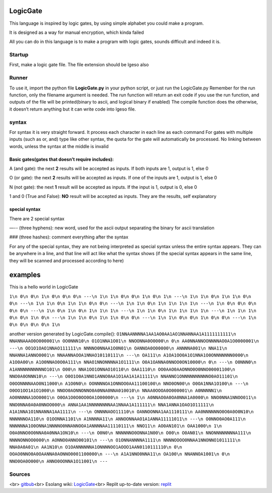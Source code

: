 LogicGate
=========

This language is inspired by logic gates, by using simple alphabet you
could make a program.

It is designed as a way for manual encryption, which kinda failed

All you can do in this language is to make a program with logic gates,
sounds difficult and indeed it is.

Startup
-------

First, make a logic gate file. The file extension should be lgeso also

Runner
------

To use it, import the python file **LogicGate.py** in your python
script, or just run the LogicGate.py Remember for the run function, only
the filename argument is needed. The run function will return an exit
code if you use the run function, and outputs of the file will be
printed(binary to ascii, and logical binary if enabled) The compile
function does the otherwise, it doesn’t return anything but it can write
code into lgeso file.

syntax
------

For syntax it is very straight forward. It process each character in
each line as each command For gates with multiple inputs (such as or,
and) type like other syntax, the quota for the gate will automatically
be processed. No linking between words, unless the syntax at the middle
is invalid

Basic gates(gates that doesn’t require includes):
~~~~~~~~~~~~~~~~~~~~~~~~~~~~~~~~~~~~~~~~~~~~~~~~~

A (and gate): the next **2** results will be accepted as inputs. If both
inputs are 1, output is 1, else 0

O (or gate): the next **2** results will be accepted as inputs. If one
of the inputs are 1, output is 1, else 0

N (not gate): the next **1** result will be accepted as inputs. If the
input is 1, output is 0, else 0

1 and 0 (True and False): **NO** result will be accepted as inputs. They
are the results, self explanatory

special syntax
~~~~~~~~~~~~~~

There are 2 special syntax

—-- (three hyphens): new word, used for the ascii output separating the
binary for ascii translation

### (three hashes): comment everything after the syntax

For any of the special syntax, they are not being interpreted as special
syntax unless the entire syntax appears. They can be anywhere in a line,
and that line will act like what the syntax shows (if the special syntax
appears in the same line, they will be scanned and processed according
to here)

examples
========

This is a hello world in LogicGate

``1\n 0\n 0\n 1\n 0\n 0\n 0\n ---\n 1\n 1\n 0\n 0\n 1\n 0\n 1\n ---\n 1\n 1\n 0\n 1\n 1\n 0\n 0\n ---\n 1\n 1\n 0\n 1\n 1\n 0\n 0\n ---\n 1\n 1\n 0\n 1\n 1\n 1\n 1\n ---\n 1\n 0\n 0\n 0\n 0\n 0\n ---\n 1\n 0\n 1\n 0\n 1\n 1\n 1\n ---\n 1\n 1\n 0\n 1\n 1\n 1\n 1\n ---\n 1\n 1\n 1\n 0\n 0\n 1\n 0\n ---\n 1\n 1\n 0\n 1\n 1\n 0\n 0\n ---\n 1\n 1\n 0\n 0\n 1\n 0\n 0\n ---\n 1\n 0\n 0\n 0\n 0\n 1\n``

another version generated by LogicGate.compile():
``O1NNAANNNNA1AA1AO0AA1AO1NNANNAA1A1111111111\n NNANNAAAO0O000001\n OO0NNN10\n O1O1NNA1O01\n NNOONNA0O0000\n 0\n AA0NNANNOONNNNAO0A1O0000001\n ---\n OO1O1OAO1NNAO111111\n NNNNO0NNAA1O0N01\n OANNOA0O00000\n ANNNNA001\n NNA11\n NNANNA1ANNO0001\n NNAANNAOOA1NNAO10110111\n ---\n OA111\n A1OA1OO0A1O1NNA1O0ONNNNNNN0000\n A1O0A00\n A1O0NNAO0O0A111\n NNAO1NNONNNNA1O1111\n O0A1OANNA0NNOO0ON10000\n 0\n ---\n O0NNN0\n A1ANNNNNNNNNNO101\n O00\n NNA1OO1ONNAO10110\n OAA1110\n OO0AAO0AAONNO0O0NNO00001100\n NNO0A0ONNN10\n ---\n O0O1O0A1NNO1ANNO0AA1O1AA1A1A11111\n NNANNO1ONNNNNNNNNNO0AO11101\n O0OONNNNAAO0N11000\n A1O0N0\n OONNNNOA1ONNOO0AA11100100\n NNO0ON00\n O0OA1NNA1O100\n ---\n O0OO1OO1A1O1000\n NNOO0AONNONNO0A0NNA0NNA010010\n NNAA0OOOA0O000001\n A0NNNNN1\n AO0NNNNA1OO0001\n O0OA1O0O0OO0OA1O00000\n ---\n 1\n A0NNAO0A0OA0NNA1A0000\n NNO0NNA1NNOO011\n NNO0NNA0A0A0NNOO000\n ANNA1AA1NNNNNNNNAA1NNAA1A111111\n NNA1ANNA1OAO1O11111\n A1A1NNA1O1NNANNA1AA1111\n ---\n ONNNNAOO11110\n OANNOONNA1AA1110111\n AA0NNNNNNO0O0A0O0N10\n NNNNNNOA110\n O1OONNA1101\n A1NNNNA11\n ANNOONNAAO1A1ANNA11111011\n ---\n O0NNO0AO0A111\n NNNNNNA1O0ONNA1NNNNO0NNANNOOA1ANNNNAA11110111\n NNO11\n AO0AN101\n OAA1000\n 1\n O0A0NNO0O0NNA0A0NNA1ON10\n ---\n O0N0\n NNNNNNO0ONNA1N00\n O00\n O0AN01\n NNONNNNNNNNA111\n NNNNONNOO0000\n AONNO0ANNO00101\n ---\n O1ONNANNNNA1111\n NNNNOOOO0NNAA1NNONNO1011111\n NNA0A0A01\n AA1N10\n O1OANNNNNNA1ONNNNOO1AOOO1AAN0110111110\n 0\n OOAO0NNO0A0OAANNA0AONNO0001100000\n ---\n A1A1NNO0NNA11\n OA100\n NNANNOA1001\n 0\n NNO0OA0O000\n ANNO0OONNA1O11001\n ---``

Sources
-------
<br>
`gitbub
<https://github.com/TaokyleYT/LogicGate/>`__\
<br>
Esolang wiki:
`LogicGate <https://esolangs.org/wiki/LogicGate>`__\
<br>
Replit up-to-date version:
`replit <https://replit.com/@s3D27ZHOU/LogicGate>`__
